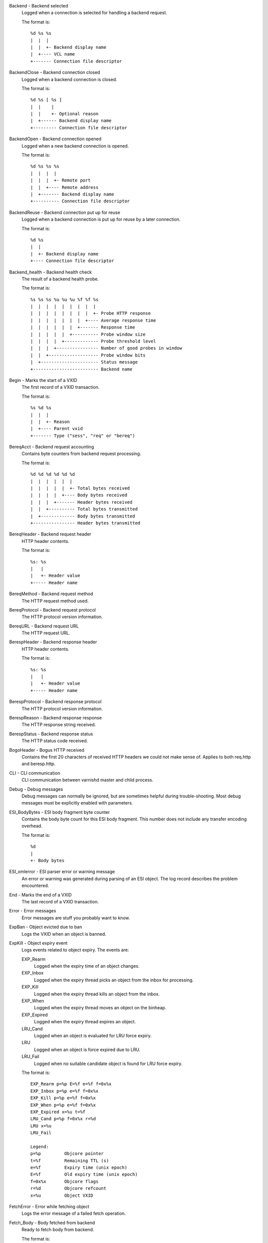 Backend - Backend selected
	Logged when a connection is selected for handling a backend request.
	
	The format is::
	
		%d %s %s
		|  |  |
		|  |  +- Backend display name
		|  +---- VCL name
		+------- Connection file descriptor
	


BackendClose - Backend connection closed
	Logged when a backend connection is closed.
	
	The format is::
	
		%d %s [ %s ]
		|  |    |
		|  |    +- Optional reason
		|  +------ Backend display name
		+--------- Connection file descriptor
	


BackendOpen - Backend connection opened
	Logged when a new backend connection is opened.
	
	The format is::
	
		%d %s %s %s
		|  |  |  |
		|  |  |  +- Remote port
		|  |  +---- Remote address
		|  +------- Backend display name
		+---------- Connection file descriptor
	


BackendReuse - Backend connection put up for reuse
	Logged when a backend connection is put up for reuse by a later connection.
	
	The format is::
	
		%d %s
		|  |
		|  +- Backend display name
		+---- Connection file descriptor
	


Backend_health - Backend health check
	The result of a backend health probe.
	
	The format is::
	
		%s %s %s %u %u %u %f %f %s
		|  |  |  |  |  |  |  |  |
		|  |  |  |  |  |  |  |  +- Probe HTTP response
		|  |  |  |  |  |  |  +---- Average response time
		|  |  |  |  |  |  +------- Response time
		|  |  |  |  |  +---------- Probe window size
		|  |  |  |  +------------- Probe threshold level
		|  |  |  +---------------- Number of good probes in window
		|  |  +------------------- Probe window bits
		|  +---------------------- Status message
		+------------------------- Backend name
	


Begin - Marks the start of a VXID
	The first record of a VXID transaction.
	
	The format is::
	
		%s %d %s
		|  |  |
		|  |  +- Reason
		|  +---- Parent vxid
		+------- Type ("sess", "req" or "bereq")
	


BereqAcct - Backend request accounting
	Contains byte counters from backend request processing.
	
	The format is::
	
		%d %d %d %d %d %d
		|  |  |  |  |  |
		|  |  |  |  |  +- Total bytes received
		|  |  |  |  +---- Body bytes received
		|  |  |  +------- Header bytes received
		|  |  +---------- Total bytes transmitted
		|  +------------- Body bytes transmitted
		+---------------- Header bytes transmitted
	


BereqHeader - Backend request header
	HTTP header contents.
	
	The format is::
	
		%s: %s
		|   |
		|   +- Header value
		+----- Header name
	


BereqMethod - Backend request method
	The HTTP request method used.
	


BereqProtocol - Backend request protocol
	The HTTP protocol version information.
	


BereqURL - Backend request URL
	The HTTP request URL.
	


BerespHeader - Backend response header
	HTTP header contents.
	
	The format is::
	
		%s: %s
		|   |
		|   +- Header value
		+----- Header name
	


BerespProtocol - Backend response protocol
	The HTTP protocol version information.
	


BerespReason - Backend response response
	The HTTP response string received.
	


BerespStatus - Backend response status
	The HTTP status code received.
	


BogoHeader - Bogus HTTP received
	Contains the first 20 characters of received HTTP headers we could not make sense of.  Applies to both req.http and beresp.http.
	


CLI - CLI communication
	CLI communication between varnishd master and child process.
	


Debug - Debug messages
	Debug messages can normally be ignored, but are sometimes helpful during trouble-shooting.  Most debug messages must be explicitly enabled with parameters.
	


ESI_BodyBytes - ESI body fragment byte counter
	Contains the body byte count for this ESI body fragment. This number does not include any transfer encoding overhead.
	
	The format is::
	
		%d
		|
		+- Body bytes
	


ESI_xmlerror - ESI parser error or warning message
	An error or warning was generated during parsing of an ESI object. The log record describes the problem encountered.

End - Marks the end of a VXID
	The last record of a VXID transaction.
	


Error - Error messages
	Error messages are stuff you probably want to know.
	


ExpBan - Object evicted due to ban
	Logs the VXID when an object is banned.
	


ExpKill - Object expiry event
	Logs events related to object expiry. The events are:
	
	EXP_Rearm
		Logged when the expiry time of an object changes.
	
	EXP_Inbox
		Logged when the expiry thread picks an object from the inbox for processing.
	
	EXP_Kill
		Logged when the expiry thread kills an object from the inbox.
	
	EXP_When
		Logged when the expiry thread moves an object on the binheap.
	
	EXP_Expired
		Logged when the expiry thread expires an object.
	
	LRU_Cand
		Logged when an object is evaluated for LRU force expiry.
	
	LRU
		Logged when an object is force expired due to LRU.
	
	LRU_Fail
		Logged when no suitable candidate object is found for LRU force expiry.
	
	The format is::
	
		EXP_Rearm p=%p E=%f e=%f f=0x%x
		EXP_Inbox p=%p e=%f f=0x%x
		EXP_Kill p=%p e=%f f=0x%x
		EXP_When p=%p e=%f f=0x%x
		EXP_Expired x=%u t=%f
		LRU_Cand p=%p f=0x%x r=%d
		LRU x=%u
		LRU_Fail
		
		Legend:
		p=%p         Objcore pointer
		t=%f         Remaining TTL (s)
		e=%f         Expiry time (unix epoch)
		E=%f         Old expiry time (unix epoch)
		f=0x%x       Objcore flags
		r=%d         Objcore refcount
		x=%u         Object VXID
	


FetchError - Error while fetching object
	Logs the error message of a failed fetch operation.
	


Fetch_Body - Body fetched from backend
	Ready to fetch body from backend.
	
	The format is::
	
		%d (%s) %s
		|   |    |
		|   |    +---- 'stream' or '-'
		|   +--------- Text description of body fetch mode
		+------------- Body fetch mode
	


Gzip - G(un)zip performed on object
	A Gzip record is emitted for each instance of gzip or gunzip work performed. Worst case, an ESI transaction stored in gzip'ed objects but delivered gunziped, will run into many of these.
	
	The format is::
	
		%c %c %c %d %d %d %d %d
		|  |  |  |  |  |  |  |
		|  |  |  |  |  |  |  +- Bit length of compressed data
		|  |  |  |  |  |  +---- Bit location of 'last' bit
		|  |  |  |  |  +------- Bit location of first deflate block
		|  |  |  |  +---------- Bytes output
		|  |  |  +------------- Bytes input
		|  |  +---------------- 'E': ESI, '-': Plain object
		|  +------------------- 'F': Fetch, 'D': Deliver
		+---------------------- 'G': Gzip, 'U': Gunzip, 'u': Gunzip-test
	
	Examples::
	
		U F E 182 159 80 80 1392
		G F E 159 173 80 1304 1314
	


Hash - Value added to hash
	This value was added to the object lookup hash.
	
	NB: This log record is masked by default.
	


Hit - Hit object in cache
	Object looked up in cache. Shows the VXID of the object.
	


HitPass - Hit for pass object in cache.
	Hit-for-pass object looked up in cache. Shows the VXID of the hit-for-pass object.
	


HttpGarbage - Unparseable HTTP request
	Logs the content of unparseable HTTP requests.
	


Length - Size of object body
	Logs the size of a fetch object body.
	


Link - Links to a child VXID
	Links this VXID to any child VXID it initiates.
	
	The format is::
	
		%s %d %s
		|  |  |
		|  |  +- Reason
		|  +---- Child vxid
		+------- Child type ("req" or "bereq")
	


LostHeader - Failed attempt to set HTTP header
	Logs the header name of a failed HTTP header operation due to resource exhaustion or configured limits.
	


ObjHeader - Object  header
	HTTP header contents.
	
	The format is::
	
		%s: %s
		|   |
		|   +- Header value
		+----- Header name
	


ObjProtocol - Object  protocol
	The HTTP protocol version information.
	


ObjReason - Object  response
	The HTTP response string received.
	


ObjStatus - Object  status
	The HTTP status code received.
	


PipeAcct - Pipe byte counts
	Contains byte counters for pipe sessions.
	
	The format is::
	
		%d %d %d %d
		|  |  |  |
		|  |  |  +------- Piped bytes to client
		|  |  +---------- Piped bytes from client
		|  +------------- Backend request headers
		+---------------- Client request headers
	


ReqAcct - Request handling byte counts
	Contains byte counts for the request handling. This record is not logged for ESI sub-requests, but the sub-requests' response body count is added to the main request.
	
	The format is::
	
		%d %d %d %d %d %d
		|  |  |  |  |  |
		|  |  |  |  |  +- Total bytes transmitted
		|  |  |  |  +---- Body bytes transmitted
		|  |  |  +------- Header bytes transmitted
		|  |  +---------- Total bytes received
		|  +------------- Body bytes received
		+---------------- Header bytes received
	


ReqHeader - Client request header
	HTTP header contents.
	
	The format is::
	
		%s: %s
		|   |
		|   +- Header value
		+----- Header name
	


ReqMethod - Client request method
	The HTTP request method used.
	


ReqProtocol - Client request protocol
	The HTTP protocol version information.
	


ReqStart - Client request start
	Start of request processing. Logs the client IP address and port number.
	
	The format is::
	
		%s %s
		|  |
		|  +- Port number
		+---- IP address
	


ReqURL - Client request URL
	The HTTP request URL.
	


RespHeader - Client response header
	HTTP header contents.
	
	The format is::
	
		%s: %s
		|   |
		|   +- Header value
		+----- Header name
	


RespProtocol - Client response protocol
	The HTTP protocol version information.
	


RespReason - Client response response
	The HTTP response string received.
	


RespStatus - Client response status
	The HTTP status code received.
	


SessClose - Client connection closed
	SessionClose is the last record for any client connection.
	
	The format is::
	
		%s %f
		|  |
		|  +- How long the session was open
		+---- Why the connection closed
	


SessOpen - Client connection opened
	The first record for a client connection, with the socket-endpoints of the connection.
	
	The format is::
	
		%s %d %s %s %s %d
		|  |  |  |  |  |
		|  |  |  |  |  +- File descriptor number
		|  |  |  |  +---- Local TCP port ('-' if !$log_local_addr)
		|  |  |  +------- Local IPv4/6 address ('-' if !$log_local_addr)
		|  |  +---------- Listen socket
		|  +------------- Client TCP socket
		+---------------- Client IPv4/6 address
	


Storage - Where object is stored
	Type and name of the storage backend the object is stored in.
	
	The format is::
	
		%s %s
		|  |
		|  +- Name of storage backend
		+---- Type ("malloc", "file", "persistent" etc.)
	


TTL - TTL set on object
	A TTL record is emitted whenever the ttl, grace or keep values for an object is set.
	
	The format is::
	
		%s %d %d %d %d %d [ %d %u %u ]
		|  |  |  |  |  |    |  |  |
		|  |  |  |  |  |    |  |  +- Max-Age from Cache-Control header
		|  |  |  |  |  |    |  +---- Expires header
		|  |  |  |  |  |    +------- Date header
		|  |  |  |  |  +------------ Age (incl Age: header value)
		|  |  |  |  +--------------- Reference time for TTL
		|  |  |  +------------------ Keep
		|  |  +--------------------- Grace
		|  +------------------------ TTL
		+--------------------------- "RFC" or "VCL"
	
	The last four fields are only present in "RFC" headers.
	
	Examples::
	
		RFC 19 -1 -1 1312966109 4 0 0 23
		VCL 10 -1 -1 1312966109 4
		VCL 7 -1 -1 1312966111 6
		VCL 7 120 -1 1312966111 6
		VCL 7 120 3600 1312966111 6
		VCL 12 120 3600 1312966113 8
	


Timestamp - Timing information
	Contains timing information for the Varnish worker threads.
	
	Time stamps are issued by Varnish on certain events, and show the absolute time of the event, the time spent since the start of the work unit, and the time spent since the last timestamp was logged. See vsl(7) for information about the individual timestamps.
	
	The format is::
	
		%s: %f %f %f
		|   |  |  |
		|   |  |  +- Time since last timestamp
		|   |  +---- Time since start of work unit
		|   +------- Absolute time of event
		+----------- Event label
	


VCL_Error - VCL execution error message
	Logs error messages generated during VCL execution.
	


VCL_Log - Log statement from VCL
	User generated log messages insert from VCL through std.log()

VCL_acl - VSL ACL check results
	Logs VCL ACL evaluation results.
	


VCL_call - VCL method called
	Logs the VCL method name when a VCL method is called.
	


VCL_return - VCL method return value
	Logs the VCL method terminating statement.
	


VCL_trace - VCL trace data
	Logs VCL execution trace data.
	
	The format is::
	
		%u %u.%u
		|  |  |
		|  |  +- VCL program line position
		|  +---- VCL program line number
		+------- VCL trace point index
	
	NB: This log record is masked by default.
	


VSL - VSL API warnings and error message
	Warnings and error messages genererated by the VSL API while reading the shared memory log.
	


WorkThread - Logs thread start/stop events
	Logs worker thread creation and termination events.
	
	The format is::
	
		%p %s
		|  |
		|  +- [start|end]
		+---- Worker struct pointer
	
	NB: This log record is masked by default.
	


